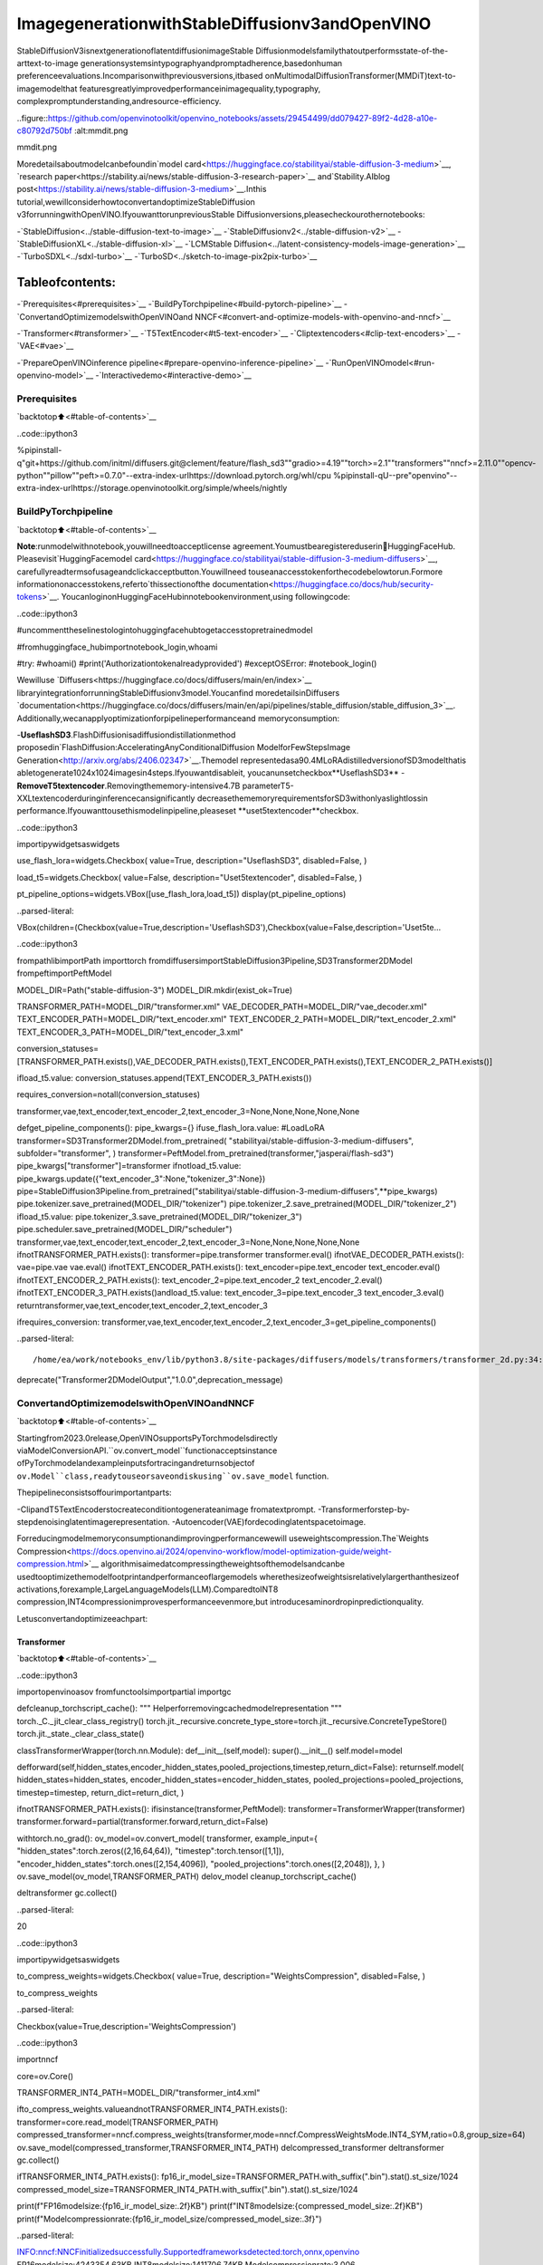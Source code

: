ImagegenerationwithStableDiffusionv3andOpenVINO
======================================================

StableDiffusionV3isnextgenerationoflatentdiffusionimageStable
Diffusionmodelsfamilythatoutperformsstate-of-the-arttext-to-image
generationsystemsintypographyandpromptadherence,basedonhuman
preferenceevaluations.Incomparisonwithpreviousversions,itbased
onMultimodalDiffusionTransformer(MMDiT)text-to-imagemodelthat
featuresgreatlyimprovedperformanceinimagequality,typography,
complexpromptunderstanding,andresource-efficiency.

..figure::https://github.com/openvinotoolkit/openvino_notebooks/assets/29454499/dd079427-89f2-4d28-a10e-c80792d750bf
:alt:mmdit.png

mmdit.png

Moredetailsaboutmodelcanbefoundin`model
card<https://huggingface.co/stabilityai/stable-diffusion-3-medium>`__,
`research
paper<https://stability.ai/news/stable-diffusion-3-research-paper>`__
and`Stability.AIblog
post<https://stability.ai/news/stable-diffusion-3-medium>`__.Inthis
tutorial,wewillconsiderhowtoconvertandoptimizeStableDiffusion
v3forrunningwithOpenVINO.IfyouwanttorunpreviousStable
Diffusionversions,pleasecheckourothernotebooks:

-`StableDiffusion<../stable-diffusion-text-to-image>`__
-`StableDiffusionv2<../stable-diffusion-v2>`__
-`StableDiffusionXL<../stable-diffusion-xl>`__
-`LCMStable
Diffusion<../latent-consistency-models-image-generation>`__
-`TurboSDXL<../sdxl-turbo>`__
-`TurboSD<../sketch-to-image-pix2pix-turbo>`__

Tableofcontents:
^^^^^^^^^^^^^^^^^^

-`Prerequisites<#prerequisites>`__
-`BuildPyTorchpipeline<#build-pytorch-pipeline>`__
-`ConvertandOptimizemodelswithOpenVINOand
NNCF<#convert-and-optimize-models-with-openvino-and-nncf>`__

-`Transformer<#transformer>`__
-`T5TextEncoder<#t5-text-encoder>`__
-`Cliptextencoders<#clip-text-encoders>`__
-`VAE<#vae>`__

-`PrepareOpenVINOinference
pipeline<#prepare-openvino-inference-pipeline>`__
-`RunOpenVINOmodel<#run-openvino-model>`__
-`Interactivedemo<#interactive-demo>`__

Prerequisites
-------------

`backtotop⬆️<#table-of-contents>`__

..code::ipython3

%pipinstall-q"git+https://github.com/initml/diffusers.git@clement/feature/flash_sd3""gradio>=4.19""torch>=2.1""transformers""nncf>=2.11.0""opencv-python""pillow""peft>=0.7.0"--extra-index-urlhttps://download.pytorch.org/whl/cpu
%pipinstall-qU--pre"openvino"--extra-index-urlhttps://storage.openvinotoolkit.org/simple/wheels/nightly

BuildPyTorchpipeline
----------------------

`backtotop⬆️<#table-of-contents>`__

**Note**:runmodelwithnotebook,youwillneedtoacceptlicense
agreement.Youmustbearegistereduserin🤗HuggingFaceHub.
Pleasevisit`HuggingFacemodel
card<https://huggingface.co/stabilityai/stable-diffusion-3-medium-diffusers>`__,
carefullyreadtermsofusageandclickacceptbutton.Youwillneed
touseanaccesstokenforthecodebelowtorun.Formore
informationonaccesstokens,referto`thissectionofthe
documentation<https://huggingface.co/docs/hub/security-tokens>`__.
YoucanloginonHuggingFaceHubinnotebookenvironment,using
followingcode:

..code::ipython3

#uncommenttheselinestologintohuggingfacehubtogetaccesstopretrainedmodel

#fromhuggingface_hubimportnotebook_login,whoami

#try:
#whoami()
#print('Authorizationtokenalreadyprovided')
#exceptOSError:
#notebook_login()

Wewilluse
`Diffusers<https://huggingface.co/docs/diffusers/main/en/index>`__
libraryintegrationforrunningStableDiffusionv3model.Youcanfind
moredetailsinDiffusers
`documentation<https://huggingface.co/docs/diffusers/main/en/api/pipelines/stable_diffusion/stable_diffusion_3>`__.
Additionally,wecanapplyoptimizationforpipelineperformanceand
memoryconsumption:

-**UseflashSD3**.FlashDiffusionisadiffusiondistillationmethod
proposedin`FlashDiffusion:AcceleratingAnyConditionalDiffusion
ModelforFewStepsImage
Generation<http://arxiv.org/abs/2406.02347>`__.Themodel
representedasa90.4MLoRAdistilledversionofSD3modelthatis
abletogenerate1024x1024imagesin4steps.Ifyouwantdisableit,
youcanunsetcheckbox**UseflashSD3**
-**RemoveT5textencoder**.Removingthememory-intensive4.7B
parameterT5-XXLtextencoderduringinferencecansignificantly
decreasethememoryrequirementsforSD3withonlyaslightlossin
performance.Ifyouwanttousethismodelinpipeline,pleaseset
**uset5textencoder**checkbox.

..code::ipython3

importipywidgetsaswidgets

use_flash_lora=widgets.Checkbox(
value=True,
description="UseflashSD3",
disabled=False,
)

load_t5=widgets.Checkbox(
value=False,
description="Uset5textencoder",
disabled=False,
)

pt_pipeline_options=widgets.VBox([use_flash_lora,load_t5])
display(pt_pipeline_options)



..parsed-literal::

VBox(children=(Checkbox(value=True,description='UseflashSD3'),Checkbox(value=False,description='Uset5te…


..code::ipython3

frompathlibimportPath
importtorch
fromdiffusersimportStableDiffusion3Pipeline,SD3Transformer2DModel
frompeftimportPeftModel


MODEL_DIR=Path("stable-diffusion-3")
MODEL_DIR.mkdir(exist_ok=True)

TRANSFORMER_PATH=MODEL_DIR/"transformer.xml"
VAE_DECODER_PATH=MODEL_DIR/"vae_decoder.xml"
TEXT_ENCODER_PATH=MODEL_DIR/"text_encoder.xml"
TEXT_ENCODER_2_PATH=MODEL_DIR/"text_encoder_2.xml"
TEXT_ENCODER_3_PATH=MODEL_DIR/"text_encoder_3.xml"

conversion_statuses=[TRANSFORMER_PATH.exists(),VAE_DECODER_PATH.exists(),TEXT_ENCODER_PATH.exists(),TEXT_ENCODER_2_PATH.exists()]

ifload_t5.value:
conversion_statuses.append(TEXT_ENCODER_3_PATH.exists())

requires_conversion=notall(conversion_statuses)

transformer,vae,text_encoder,text_encoder_2,text_encoder_3=None,None,None,None,None


defget_pipeline_components():
pipe_kwargs={}
ifuse_flash_lora.value:
#LoadLoRA
transformer=SD3Transformer2DModel.from_pretrained(
"stabilityai/stable-diffusion-3-medium-diffusers",
subfolder="transformer",
)
transformer=PeftModel.from_pretrained(transformer,"jasperai/flash-sd3")
pipe_kwargs["transformer"]=transformer
ifnotload_t5.value:
pipe_kwargs.update({"text_encoder_3":None,"tokenizer_3":None})
pipe=StableDiffusion3Pipeline.from_pretrained("stabilityai/stable-diffusion-3-medium-diffusers",**pipe_kwargs)
pipe.tokenizer.save_pretrained(MODEL_DIR/"tokenizer")
pipe.tokenizer_2.save_pretrained(MODEL_DIR/"tokenizer_2")
ifload_t5.value:
pipe.tokenizer_3.save_pretrained(MODEL_DIR/"tokenizer_3")
pipe.scheduler.save_pretrained(MODEL_DIR/"scheduler")
transformer,vae,text_encoder,text_encoder_2,text_encoder_3=None,None,None,None,None
ifnotTRANSFORMER_PATH.exists():
transformer=pipe.transformer
transformer.eval()
ifnotVAE_DECODER_PATH.exists():
vae=pipe.vae
vae.eval()
ifnotTEXT_ENCODER_PATH.exists():
text_encoder=pipe.text_encoder
text_encoder.eval()
ifnotTEXT_ENCODER_2_PATH.exists():
text_encoder_2=pipe.text_encoder_2
text_encoder_2.eval()
ifnotTEXT_ENCODER_3_PATH.exists()andload_t5.value:
text_encoder_3=pipe.text_encoder_3
text_encoder_3.eval()
returntransformer,vae,text_encoder,text_encoder_2,text_encoder_3


ifrequires_conversion:
transformer,vae,text_encoder,text_encoder_2,text_encoder_3=get_pipeline_components()


..parsed-literal::

/home/ea/work/notebooks_env/lib/python3.8/site-packages/diffusers/models/transformers/transformer_2d.py:34:FutureWarning:`Transformer2DModelOutput`isdeprecatedandwillberemovedinversion1.0.0.Importing`Transformer2DModelOutput`from`diffusers.models.transformer_2d`isdeprecatedandthiswillberemovedinafutureversion.Pleaseuse`fromdiffusers.models.modeling_outputsimportTransformer2DModelOutput`,instead.
deprecate("Transformer2DModelOutput","1.0.0",deprecation_message)


ConvertandOptimizemodelswithOpenVINOandNNCF
--------------------------------------------------

`backtotop⬆️<#table-of-contents>`__

Startingfrom2023.0release,OpenVINOsupportsPyTorchmodelsdirectly
viaModelConversionAPI.``ov.convert_model``functionacceptsinstance
ofPyTorchmodelandexampleinputsfortracingandreturnsobjectof
``ov.Model``class,readytouseorsaveondiskusing``ov.save_model``
function.

Thepipelineconsistsoffourimportantparts:

-ClipandT5TextEncoderstocreateconditiontogenerateanimage
fromatextprompt.
-Transformerforstep-by-stepdenoisinglatentimagerepresentation.
-Autoencoder(VAE)fordecodinglatentspacetoimage.

Forreducingmodelmemoryconsumptionandimprovingperformancewewill
useweightscompression.The`Weights
Compression<https://docs.openvino.ai/2024/openvino-workflow/model-optimization-guide/weight-compression.html>`__
algorithmisaimedatcompressingtheweightsofthemodelsandcanbe
usedtooptimizethemodelfootprintandperformanceoflargemodels
wherethesizeofweightsisrelativelylargerthanthesizeof
activations,forexample,LargeLanguageModels(LLM).ComparedtoINT8
compression,INT4compressionimprovesperformanceevenmore,but
introducesaminordropinpredictionquality.

Letusconvertandoptimizeeachpart:

Transformer
~~~~~~~~~~~

`backtotop⬆️<#table-of-contents>`__

..code::ipython3

importopenvinoasov
fromfunctoolsimportpartial
importgc


defcleanup_torchscript_cache():
"""
Helperforremovingcachedmodelrepresentation
"""
torch._C._jit_clear_class_registry()
torch.jit._recursive.concrete_type_store=torch.jit._recursive.ConcreteTypeStore()
torch.jit._state._clear_class_state()


classTransformerWrapper(torch.nn.Module):
def__init__(self,model):
super().__init__()
self.model=model

defforward(self,hidden_states,encoder_hidden_states,pooled_projections,timestep,return_dict=False):
returnself.model(
hidden_states=hidden_states,
encoder_hidden_states=encoder_hidden_states,
pooled_projections=pooled_projections,
timestep=timestep,
return_dict=return_dict,
)


ifnotTRANSFORMER_PATH.exists():
ifisinstance(transformer,PeftModel):
transformer=TransformerWrapper(transformer)
transformer.forward=partial(transformer.forward,return_dict=False)

withtorch.no_grad():
ov_model=ov.convert_model(
transformer,
example_input={
"hidden_states":torch.zeros((2,16,64,64)),
"timestep":torch.tensor([1,1]),
"encoder_hidden_states":torch.ones([2,154,4096]),
"pooled_projections":torch.ones([2,2048]),
},
)
ov.save_model(ov_model,TRANSFORMER_PATH)
delov_model
cleanup_torchscript_cache()

deltransformer
gc.collect()




..parsed-literal::

20



..code::ipython3

importipywidgetsaswidgets

to_compress_weights=widgets.Checkbox(
value=True,
description="WeightsCompression",
disabled=False,
)

to_compress_weights




..parsed-literal::

Checkbox(value=True,description='WeightsCompression')



..code::ipython3

importnncf

core=ov.Core()

TRANSFORMER_INT4_PATH=MODEL_DIR/"transformer_int4.xml"

ifto_compress_weights.valueandnotTRANSFORMER_INT4_PATH.exists():
transformer=core.read_model(TRANSFORMER_PATH)
compressed_transformer=nncf.compress_weights(transformer,mode=nncf.CompressWeightsMode.INT4_SYM,ratio=0.8,group_size=64)
ov.save_model(compressed_transformer,TRANSFORMER_INT4_PATH)
delcompressed_transformer
deltransformer
gc.collect()

ifTRANSFORMER_INT4_PATH.exists():
fp16_ir_model_size=TRANSFORMER_PATH.with_suffix(".bin").stat().st_size/1024
compressed_model_size=TRANSFORMER_INT4_PATH.with_suffix(".bin").stat().st_size/1024

print(f"FP16modelsize:{fp16_ir_model_size:.2f}KB")
print(f"INT8modelsize:{compressed_model_size:.2f}KB")
print(f"Modelcompressionrate:{fp16_ir_model_size/compressed_model_size:.3f}")


..parsed-literal::

INFO:nncf:NNCFinitializedsuccessfully.Supportedframeworksdetected:torch,onnx,openvino
FP16modelsize:4243354.63KB
INT8modelsize:1411706.74KB
Modelcompressionrate:3.006


T5TextEncoder
~~~~~~~~~~~~~~~

`backtotop⬆️<#table-of-contents>`__

..code::ipython3

ifnotTEXT_ENCODER_3_PATH.exists()andload_t5.value:
withtorch.no_grad():
ov_model=ov.convert_model(text_encoder_3,example_input=torch.ones([1,77],dtype=torch.long))
ov.save_model(ov_model,TEXT_ENCODER_3_PATH)
delov_model
cleanup_torchscript_cache()

deltext_encoder_3
gc.collect()




..parsed-literal::

11



..code::ipython3

ifload_t5.value:
display(to_compress_weights)

..code::ipython3

TEXT_ENCODER_3_INT4_PATH=MODEL_DIR/"text_encoder_3_int4.xml"

ifload_t5.valueandto_compress_weights.valueandnotTEXT_ENCODER_3_INT4_PATH.exists():
encoder=core.read_model(TEXT_ENCODER_3_PATH)
compressed_encoder=nncf.compress_weights(encoder,mode=nncf.CompressWeightsMode.INT4_SYM,ratio=0.8,group_size=64)
ov.save_model(compressed_encoder,TEXT_ENCODER_3_INT4_PATH)
delcompressed_encoder
delencoder
gc.collect()

ifTEXT_ENCODER_3_INT4_PATH.exists():
fp16_ir_model_size=TEXT_ENCODER_3_PATH.with_suffix(".bin").stat().st_size/1024
compressed_model_size=TEXT_ENCODER_3_INT4_PATH.with_suffix(".bin").stat().st_size/1024

print(f"FP16modelsize:{fp16_ir_model_size:.2f}KB")
print(f"INT8modelsize:{compressed_model_size:.2f}KB")
print(f"Modelcompressionrate:{fp16_ir_model_size/compressed_model_size:.3f}")

Cliptextencoders
~~~~~~~~~~~~~~~~~~

`backtotop⬆️<#table-of-contents>`__

..code::ipython3

ifnotTEXT_ENCODER_PATH.exists():
withtorch.no_grad():
text_encoder.forward=partial(text_encoder.forward,output_hidden_states=True,return_dict=False)
ov_model=ov.convert_model(text_encoder,example_input=torch.ones([1,77],dtype=torch.long))
ov.save_model(ov_model,TEXT_ENCODER_PATH)
delov_model
cleanup_torchscript_cache()

deltext_encoder
gc.collect()




..parsed-literal::

0



..code::ipython3

ifnotTEXT_ENCODER_2_PATH.exists():
withtorch.no_grad():
text_encoder_2.forward=partial(text_encoder_2.forward,output_hidden_states=True,return_dict=False)
ov_model=ov.convert_model(text_encoder_2,example_input=torch.ones([1,77],dtype=torch.long))
ov.save_model(ov_model,TEXT_ENCODER_2_PATH)
delov_model
cleanup_torchscript_cache()

deltext_encoder_2
gc.collect()




..parsed-literal::

0



VAE
~~~

`backtotop⬆️<#table-of-contents>`__

..code::ipython3

ifnotVAE_DECODER_PATH.exists():
withtorch.no_grad():
vae.forward=vae.decode
ov_model=ov.convert_model(vae,example_input=torch.ones([1,16,64,64]))
ov.save_model(ov_model,VAE_DECODER_PATH)

delvae
gc.collect()




..parsed-literal::

0



PrepareOpenVINOinferencepipeline
-----------------------------------

`backtotop⬆️<#table-of-contents>`__

..code::ipython3

importinspect
fromtypingimportCallable,Dict,List,Optional,Union

importtorch
fromtransformersimport(
CLIPTextModelWithProjection,
CLIPTokenizer,
T5EncoderModel,
T5TokenizerFast,
)

fromdiffusers.image_processorimportVaeImageProcessor
fromdiffusers.models.autoencodersimportAutoencoderKL
fromdiffusers.schedulersimportFlowMatchEulerDiscreteScheduler
fromdiffusers.utilsimport(
logging,
)
fromdiffusers.utils.torch_utilsimportrandn_tensor
fromdiffusers.pipelines.pipeline_utilsimportDiffusionPipeline
fromdiffusers.pipelines.stable_diffusion_3.pipeline_outputimportStableDiffusion3PipelineOutput


logger=logging.get_logger(__name__)#pylint:disable=invalid-name


#Copiedfromdiffusers.pipelines.stable_diffusion.pipeline_stable_diffusion.retrieve_timesteps
defretrieve_timesteps(
scheduler,
num_inference_steps:Optional[int]=None,
device:Optional[Union[str,torch.device]]=None,
timesteps:Optional[List[int]]=None,
sigmas:Optional[List[float]]=None,
**kwargs,
):
"""
Callsthescheduler's`set_timesteps`methodandretrievestimestepsfromtheschedulerafterthecall.Handles
customtimesteps.Anykwargswillbesuppliedto`scheduler.set_timesteps`.

Args:
scheduler(`SchedulerMixin`):
Theschedulertogettimestepsfrom.
num_inference_steps(`int`):
Thenumberofdiffusionstepsusedwhengeneratingsampleswithapre-trainedmodel.Ifused,`timesteps`
mustbe`None`.
device(`str`or`torch.device`,*optional*):
Thedevicetowhichthetimestepsshouldbemovedto.If`None`,thetimestepsarenotmoved.
timesteps(`List[int]`,*optional*):
Customtimestepsusedtooverridethetimestepspacingstrategyofthescheduler.If`timesteps`ispassed,
`num_inference_steps`and`sigmas`mustbe`None`.
sigmas(`List[float]`,*optional*):
Customsigmasusedtooverridethetimestepspacingstrategyofthescheduler.If`sigmas`ispassed,
`num_inference_steps`and`timesteps`mustbe`None`.

Returns:
`Tuple[torch.Tensor,int]`:Atuplewherethefirstelementisthetimestepschedulefromtheschedulerandthe
secondelementisthenumberofinferencesteps.
"""
iftimestepsisnotNoneandsigmasisnotNone:
raiseValueError("Onlyoneof`timesteps`or`sigmas`canbepassed.Pleasechooseonetosetcustomvalues")
iftimestepsisnotNone:
accepts_timesteps="timesteps"inset(inspect.signature(scheduler.set_timesteps).parameters.keys())
ifnotaccepts_timesteps:
raiseValueError(
f"Thecurrentschedulerclass{scheduler.__class__}'s`set_timesteps`doesnotsupportcustom"
f"timestepschedules.Pleasecheckwhetheryouareusingthecorrectscheduler."
)
scheduler.set_timesteps(timesteps=timesteps,device=device,**kwargs)
timesteps=scheduler.timesteps
num_inference_steps=len(timesteps)
elifsigmasisnotNone:
accept_sigmas="sigmas"inset(inspect.signature(scheduler.set_timesteps).parameters.keys())
ifnotaccept_sigmas:
raiseValueError(
f"Thecurrentschedulerclass{scheduler.__class__}'s`set_timesteps`doesnotsupportcustom"
f"sigmasschedules.Pleasecheckwhetheryouareusingthecorrectscheduler."
)
scheduler.set_timesteps(sigmas=sigmas,device=device,**kwargs)
timesteps=scheduler.timesteps
num_inference_steps=len(timesteps)
else:
scheduler.set_timesteps(num_inference_steps,device=device,**kwargs)
timesteps=scheduler.timesteps
returntimesteps,num_inference_steps


classOVStableDiffusion3Pipeline(DiffusionPipeline):
r"""
Args:
transformer([`SD3Transformer2DModel`]):
ConditionalTransformer(MMDiT)architecturetodenoisetheencodedimagelatents.
scheduler([`FlowMatchEulerDiscreteScheduler`]):
Aschedulertobeusedincombinationwith`transformer`todenoisetheencodedimagelatents.
vae([`AutoencoderKL`]):
VariationalAuto-Encoder(VAE)Modeltoencodeanddecodeimagestoandfromlatentrepresentations.
text_encoder([`CLIPTextModelWithProjection`]):
[CLIP](https://huggingface.co/docs/transformers/model_doc/clip#transformers.CLIPTextModelWithProjection),
specificallythe[clip-vit-large-patch14](https://huggingface.co/openai/clip-vit-large-patch14)variant,
withanadditionaladdedprojectionlayerthatisinitializedwithadiagonalmatrixwiththe`hidden_size`
asitsdimension.
text_encoder_2([`CLIPTextModelWithProjection`]):
[CLIP](https://huggingface.co/docs/transformers/model_doc/clip#transformers.CLIPTextModelWithProjection),
specificallythe
[laion/CLIP-ViT-bigG-14-laion2B-39B-b160k](https://huggingface.co/laion/CLIP-ViT-bigG-14-laion2B-39B-b160k)
variant.
text_encoder_3([`T5EncoderModel`]):
Frozentext-encoder.StableDiffusion3uses
[T5](https://huggingface.co/docs/transformers/model_doc/t5#transformers.T5EncoderModel),specificallythe
[t5-v1_1-xxl](https://huggingface.co/google/t5-v1_1-xxl)variant.
tokenizer(`CLIPTokenizer`):
Tokenizerofclass
[CLIPTokenizer](https://huggingface.co/docs/transformers/v4.21.0/en/model_doc/clip#transformers.CLIPTokenizer).
tokenizer_2(`CLIPTokenizer`):
SecondTokenizerofclass
[CLIPTokenizer](https://huggingface.co/docs/transformers/v4.21.0/en/model_doc/clip#transformers.CLIPTokenizer).
tokenizer_3(`T5TokenizerFast`):
Tokenizerofclass
[T5Tokenizer](https://huggingface.co/docs/transformers/model_doc/t5#transformers.T5Tokenizer).
"""

_optional_components=[]
_callback_tensor_inputs=["latents","prompt_embeds","negative_prompt_embeds","negative_pooled_prompt_embeds"]

def__init__(
self,
transformer:SD3Transformer2DModel,
scheduler:FlowMatchEulerDiscreteScheduler,
vae:AutoencoderKL,
text_encoder:CLIPTextModelWithProjection,
tokenizer:CLIPTokenizer,
text_encoder_2:CLIPTextModelWithProjection,
tokenizer_2:CLIPTokenizer,
text_encoder_3:T5EncoderModel,
tokenizer_3:T5TokenizerFast,
):
super().__init__()

self.register_modules(
vae=vae,
text_encoder=text_encoder,
text_encoder_2=text_encoder_2,
text_encoder_3=text_encoder_3,
tokenizer=tokenizer,
tokenizer_2=tokenizer_2,
tokenizer_3=tokenizer_3,
transformer=transformer,
scheduler=scheduler,
)
self.vae_scale_factor=2**3
self.image_processor=VaeImageProcessor(vae_scale_factor=self.vae_scale_factor)
self.tokenizer_max_length=self.tokenizer.model_max_lengthifhasattr(self,"tokenizer")andself.tokenizerisnotNoneelse77
self.vae_scaling_factor=1.5305
self.vae_shift_factor=0.0609
self.default_sample_size=64

def_get_t5_prompt_embeds(
self,
prompt:Union[str,List[str]]=None,
num_images_per_prompt:int=1,
):
prompt=[prompt]ifisinstance(prompt,str)elseprompt
batch_size=len(prompt)

ifself.text_encoder_3isNone:
returntorch.zeros(
(batch_size,self.tokenizer_max_length,4096),
)

text_inputs=self.tokenizer_3(
prompt,
padding="max_length",
max_length=self.tokenizer_max_length,
truncation=True,
add_special_tokens=True,
return_tensors="pt",
)
text_input_ids=text_inputs.input_ids
prompt_embeds=torch.from_numpy(self.text_encoder_3(text_input_ids)[0])
_,seq_len,_=prompt_embeds.shape
prompt_embeds=prompt_embeds.repeat(1,num_images_per_prompt,1)
prompt_embeds=prompt_embeds.view(batch_size*num_images_per_prompt,seq_len,-1)

returnprompt_embeds

def_get_clip_prompt_embeds(
self,
prompt:Union[str,List[str]],
num_images_per_prompt:int=1,
clip_skip:Optional[int]=None,
clip_model_index:int=0,
):
clip_tokenizers=[self.tokenizer,self.tokenizer_2]
clip_text_encoders=[self.text_encoder,self.text_encoder_2]

tokenizer=clip_tokenizers[clip_model_index]
text_encoder=clip_text_encoders[clip_model_index]

prompt=[prompt]ifisinstance(prompt,str)elseprompt
batch_size=len(prompt)

text_inputs=tokenizer(prompt,padding="max_length",max_length=self.tokenizer_max_length,truncation=True,return_tensors="pt")

text_input_ids=text_inputs.input_ids
prompt_embeds=text_encoder(text_input_ids)
pooled_prompt_embeds=torch.from_numpy(prompt_embeds[0])
hidden_states=list(prompt_embeds.values())[1:]

ifclip_skipisNone:
prompt_embeds=torch.from_numpy(hidden_states[-2])
else:
prompt_embeds=torch.from_numpy(hidden_states[-(clip_skip+2)])

_,seq_len,_=prompt_embeds.shape
prompt_embeds=prompt_embeds.repeat(1,num_images_per_prompt,1)
prompt_embeds=prompt_embeds.view(batch_size*num_images_per_prompt,seq_len,-1)

pooled_prompt_embeds=pooled_prompt_embeds.repeat(1,num_images_per_prompt,1)
pooled_prompt_embeds=pooled_prompt_embeds.view(batch_size*num_images_per_prompt,-1)

returnprompt_embeds,pooled_prompt_embeds

defencode_prompt(
self,
prompt:Union[str,List[str]],
prompt_2:Union[str,List[str]],
prompt_3:Union[str,List[str]],
num_images_per_prompt:int=1,
do_classifier_free_guidance:bool=True,
negative_prompt:Optional[Union[str,List[str]]]=None,
negative_prompt_2:Optional[Union[str,List[str]]]=None,
negative_prompt_3:Optional[Union[str,List[str]]]=None,
prompt_embeds:Optional[torch.FloatTensor]=None,
negative_prompt_embeds:Optional[torch.FloatTensor]=None,
pooled_prompt_embeds:Optional[torch.FloatTensor]=None,
negative_pooled_prompt_embeds:Optional[torch.FloatTensor]=None,
clip_skip:Optional[int]=None,
):
prompt=[prompt]ifisinstance(prompt,str)elseprompt
ifpromptisnotNone:
batch_size=len(prompt)
else:
batch_size=prompt_embeds.shape[0]

ifprompt_embedsisNone:
prompt_2=prompt_2orprompt
prompt_2=[prompt_2]ifisinstance(prompt_2,str)elseprompt_2

prompt_3=prompt_3orprompt
prompt_3=[prompt_3]ifisinstance(prompt_3,str)elseprompt_3

prompt_embed,pooled_prompt_embed=self._get_clip_prompt_embeds(
prompt=prompt,
num_images_per_prompt=num_images_per_prompt,
clip_skip=clip_skip,
clip_model_index=0,
)
prompt_2_embed,pooled_prompt_2_embed=self._get_clip_prompt_embeds(
prompt=prompt_2,
num_images_per_prompt=num_images_per_prompt,
clip_skip=clip_skip,
clip_model_index=1,
)
clip_prompt_embeds=torch.cat([prompt_embed,prompt_2_embed],dim=-1)

t5_prompt_embed=self._get_t5_prompt_embeds(
prompt=prompt_3,
num_images_per_prompt=num_images_per_prompt,
)

clip_prompt_embeds=torch.nn.functional.pad(clip_prompt_embeds,(0,t5_prompt_embed.shape[-1]-clip_prompt_embeds.shape[-1]))

prompt_embeds=torch.cat([clip_prompt_embeds,t5_prompt_embed],dim=-2)
pooled_prompt_embeds=torch.cat([pooled_prompt_embed,pooled_prompt_2_embed],dim=-1)

ifdo_classifier_free_guidanceandnegative_prompt_embedsisNone:
negative_prompt=negative_promptor""
negative_prompt_2=negative_prompt_2ornegative_prompt
negative_prompt_3=negative_prompt_3ornegative_prompt

#normalizestrtolist
negative_prompt=batch_size*[negative_prompt]ifisinstance(negative_prompt,str)elsenegative_prompt
negative_prompt_2=batch_size*[negative_prompt_2]ifisinstance(negative_prompt_2,str)elsenegative_prompt_2
negative_prompt_3=batch_size*[negative_prompt_3]ifisinstance(negative_prompt_3,str)elsenegative_prompt_3

ifpromptisnotNoneandtype(prompt)isnottype(negative_prompt):
raiseTypeError(f"`negative_prompt`shouldbethesametypeto`prompt`,butgot{type(negative_prompt)}!="f"{type(prompt)}.")
elifbatch_size!=len(negative_prompt):
raiseValueError(
f"`negative_prompt`:{negative_prompt}hasbatchsize{len(negative_prompt)},but`prompt`:"
f"{prompt}hasbatchsize{batch_size}.Pleasemakesurethatpassed`negative_prompt`matches"
"thebatchsizeof`prompt`."
)

negative_prompt_embed,negative_pooled_prompt_embed=self._get_clip_prompt_embeds(
negative_prompt,
num_images_per_prompt=num_images_per_prompt,
clip_skip=None,
clip_model_index=0,
)
negative_prompt_2_embed,negative_pooled_prompt_2_embed=self._get_clip_prompt_embeds(
negative_prompt_2,
num_images_per_prompt=num_images_per_prompt,
clip_skip=None,
clip_model_index=1,
)
negative_clip_prompt_embeds=torch.cat([negative_prompt_embed,negative_prompt_2_embed],dim=-1)

t5_negative_prompt_embed=self._get_t5_prompt_embeds(prompt=negative_prompt_3,num_images_per_prompt=num_images_per_prompt)

negative_clip_prompt_embeds=torch.nn.functional.pad(
negative_clip_prompt_embeds,
(0,t5_negative_prompt_embed.shape[-1]-negative_clip_prompt_embeds.shape[-1]),
)

negative_prompt_embeds=torch.cat([negative_clip_prompt_embeds,t5_negative_prompt_embed],dim=-2)
negative_pooled_prompt_embeds=torch.cat([negative_pooled_prompt_embed,negative_pooled_prompt_2_embed],dim=-1)

returnprompt_embeds,negative_prompt_embeds,pooled_prompt_embeds,negative_pooled_prompt_embeds

defcheck_inputs(
self,
prompt,
prompt_2,
prompt_3,
height,
width,
negative_prompt=None,
negative_prompt_2=None,
negative_prompt_3=None,
prompt_embeds=None,
negative_prompt_embeds=None,
pooled_prompt_embeds=None,
negative_pooled_prompt_embeds=None,
callback_on_step_end_tensor_inputs=None,
):
ifheight%8!=0orwidth%8!=0:
raiseValueError(f"`height`and`width`havetobedivisibleby8butare{height}and{width}.")

ifcallback_on_step_end_tensor_inputsisnotNoneandnotall(kinself._callback_tensor_inputsforkincallback_on_step_end_tensor_inputs):
raiseValueError(
f"`callback_on_step_end_tensor_inputs`hastobein{self._callback_tensor_inputs},butfound{[kforkincallback_on_step_end_tensor_inputsifknotinself._callback_tensor_inputs]}"
)

ifpromptisnotNoneandprompt_embedsisnotNone:
raiseValueError(
f"Cannotforwardboth`prompt`:{prompt}and`prompt_embeds`:{prompt_embeds}.Pleasemakesureto""onlyforwardoneofthetwo."
)
elifprompt_2isnotNoneandprompt_embedsisnotNone:
raiseValueError(
f"Cannotforwardboth`prompt_2`:{prompt_2}and`prompt_embeds`:{prompt_embeds}.Pleasemakesureto""onlyforwardoneofthetwo."
)
elifprompt_3isnotNoneandprompt_embedsisnotNone:
raiseValueError(
f"Cannotforwardboth`prompt_3`:{prompt_2}and`prompt_embeds`:{prompt_embeds}.Pleasemakesureto""onlyforwardoneofthetwo."
)
elifpromptisNoneandprompt_embedsisNone:
raiseValueError("Provideeither`prompt`or`prompt_embeds`.Cannotleaveboth`prompt`and`prompt_embeds`undefined.")
elifpromptisnotNoneand(notisinstance(prompt,str)andnotisinstance(prompt,list)):
raiseValueError(f"`prompt`hastobeoftype`str`or`list`butis{type(prompt)}")
elifprompt_2isnotNoneand(notisinstance(prompt_2,str)andnotisinstance(prompt_2,list)):
raiseValueError(f"`prompt_2`hastobeoftype`str`or`list`butis{type(prompt_2)}")
elifprompt_3isnotNoneand(notisinstance(prompt_3,str)andnotisinstance(prompt_3,list)):
raiseValueError(f"`prompt_3`hastobeoftype`str`or`list`butis{type(prompt_3)}")

ifnegative_promptisnotNoneandnegative_prompt_embedsisnotNone:
raiseValueError(
f"Cannotforwardboth`negative_prompt`:{negative_prompt}and`negative_prompt_embeds`:"
f"{negative_prompt_embeds}.Pleasemakesuretoonlyforwardoneofthetwo."
)
elifnegative_prompt_2isnotNoneandnegative_prompt_embedsisnotNone:
raiseValueError(
f"Cannotforwardboth`negative_prompt_2`:{negative_prompt_2}and`negative_prompt_embeds`:"
f"{negative_prompt_embeds}.Pleasemakesuretoonlyforwardoneofthetwo."
)
elifnegative_prompt_3isnotNoneandnegative_prompt_embedsisnotNone:
raiseValueError(
f"Cannotforwardboth`negative_prompt_3`:{negative_prompt_3}and`negative_prompt_embeds`:"
f"{negative_prompt_embeds}.Pleasemakesuretoonlyforwardoneofthetwo."
)

ifprompt_embedsisnotNoneandnegative_prompt_embedsisnotNone:
ifprompt_embeds.shape!=negative_prompt_embeds.shape:
raiseValueError(
"`prompt_embeds`and`negative_prompt_embeds`musthavethesameshapewhenpasseddirectly,but"
f"got:`prompt_embeds`{prompt_embeds.shape}!=`negative_prompt_embeds`"
f"{negative_prompt_embeds.shape}."
)

ifprompt_embedsisnotNoneandpooled_prompt_embedsisNone:
raiseValueError(
"If`prompt_embeds`areprovided,`pooled_prompt_embeds`alsohavetobepassed.Makesuretogenerate`pooled_prompt_embeds`fromthesametextencoderthatwasusedtogenerate`prompt_embeds`."
)

ifnegative_prompt_embedsisnotNoneandnegative_pooled_prompt_embedsisNone:
raiseValueError(
"If`negative_prompt_embeds`areprovided,`negative_pooled_prompt_embeds`alsohavetobepassed.Makesuretogenerate`negative_pooled_prompt_embeds`fromthesametextencoderthatwasusedtogenerate`negative_prompt_embeds`."
)

defprepare_latents(self,batch_size,num_channels_latents,height,width,generator,latents=None):
iflatentsisnotNone:
returnlatents

shape=(batch_size,num_channels_latents,int(height)//self.vae_scale_factor,int(width)//self.vae_scale_factor)

ifisinstance(generator,list)andlen(generator)!=batch_size:
raiseValueError(
f"Youhavepassedalistofgeneratorsoflength{len(generator)},butrequestedaneffectivebatch"
f"sizeof{batch_size}.Makesurethebatchsizematchesthelengthofthegenerators."
)

latents=randn_tensor(shape,generator=generator,device=torch.device("cpu"),dtype=torch.float32)

returnlatents

@property
defguidance_scale(self):
returnself._guidance_scale

@property
defclip_skip(self):
returnself._clip_skip

#here`guidance_scale`isdefinedanalogtotheguidanceweight`w`ofequation(2)
#oftheImagenpaper:https://arxiv.org/pdf/2205.11487.pdf.`guidance_scale=1`
#correspondstodoingnoclassifierfreeguidance.
@property
defdo_classifier_free_guidance(self):
returnself._guidance_scale>1

@property
defjoint_attention_kwargs(self):
returnself._joint_attention_kwargs

@property
defnum_timesteps(self):
returnself._num_timesteps

@property
definterrupt(self):
returnself._interrupt

@torch.no_grad()
def__call__(
self,
prompt:Union[str,List[str]]=None,
prompt_2:Optional[Union[str,List[str]]]=None,
prompt_3:Optional[Union[str,List[str]]]=None,
height:Optional[int]=None,
width:Optional[int]=None,
num_inference_steps:int=28,
timesteps:List[int]=None,
guidance_scale:float=7.0,
negative_prompt:Optional[Union[str,List[str]]]=None,
negative_prompt_2:Optional[Union[str,List[str]]]=None,
negative_prompt_3:Optional[Union[str,List[str]]]=None,
num_images_per_prompt:Optional[int]=1,
generator:Optional[Union[torch.Generator,List[torch.Generator]]]=None,
latents:Optional[torch.FloatTensor]=None,
prompt_embeds:Optional[torch.FloatTensor]=None,
negative_prompt_embeds:Optional[torch.FloatTensor]=None,
pooled_prompt_embeds:Optional[torch.FloatTensor]=None,
negative_pooled_prompt_embeds:Optional[torch.FloatTensor]=None,
output_type:Optional[str]="pil",
return_dict:bool=True,
clip_skip:Optional[int]=None,
callback_on_step_end:Optional[Callable[[int,int,Dict],None]]=None,
callback_on_step_end_tensor_inputs:List[str]=["latents"],
):
height=heightorself.default_sample_size*self.vae_scale_factor
width=widthorself.default_sample_size*self.vae_scale_factor

#1.Checkinputs.Raiseerrorifnotcorrect
self.check_inputs(
prompt,
prompt_2,
prompt_3,
height,
width,
negative_prompt=negative_prompt,
negative_prompt_2=negative_prompt_2,
negative_prompt_3=negative_prompt_3,
prompt_embeds=prompt_embeds,
negative_prompt_embeds=negative_prompt_embeds,
pooled_prompt_embeds=pooled_prompt_embeds,
negative_pooled_prompt_embeds=negative_pooled_prompt_embeds,
callback_on_step_end_tensor_inputs=callback_on_step_end_tensor_inputs,
)

self._guidance_scale=guidance_scale
self._clip_skip=clip_skip
self._interrupt=False

#2.Definecallparameters
ifpromptisnotNoneandisinstance(prompt,str):
batch_size=1
elifpromptisnotNoneandisinstance(prompt,list):
batch_size=len(prompt)
else:
batch_size=prompt_embeds.shape[0]
results=self.encode_prompt(
prompt=prompt,
prompt_2=prompt_2,
prompt_3=prompt_3,
negative_prompt=negative_prompt,
negative_prompt_2=negative_prompt_2,
negative_prompt_3=negative_prompt_3,
do_classifier_free_guidance=self.do_classifier_free_guidance,
prompt_embeds=prompt_embeds,
negative_prompt_embeds=negative_prompt_embeds,
pooled_prompt_embeds=pooled_prompt_embeds,
negative_pooled_prompt_embeds=negative_pooled_prompt_embeds,
clip_skip=self.clip_skip,
num_images_per_prompt=num_images_per_prompt,
)

(prompt_embeds,negative_prompt_embeds,pooled_prompt_embeds,negative_pooled_prompt_embeds)=results

ifself.do_classifier_free_guidance:
prompt_embeds=torch.cat([negative_prompt_embeds,prompt_embeds],dim=0)
pooled_prompt_embeds=torch.cat([negative_pooled_prompt_embeds,pooled_prompt_embeds],dim=0)

#4.Preparetimesteps
timesteps,num_inference_steps=retrieve_timesteps(self.scheduler,num_inference_steps,timesteps)
num_warmup_steps=max(len(timesteps)-num_inference_steps*self.scheduler.order,0)
self._num_timesteps=len(timesteps)

#5.Preparelatentvariables
num_channels_latents=16
latents=self.prepare_latents(batch_size*num_images_per_prompt,num_channels_latents,height,width,generator,latents)

#6.Denoisingloop
withself.progress_bar(total=num_inference_steps)asprogress_bar:
fori,tinenumerate(timesteps):
ifself.interrupt:
continue

#expandthelatentsifwearedoingclassifierfreeguidance
latent_model_input=torch.cat([latents]*2)ifself.do_classifier_free_guidanceelselatents
#broadcasttobatchdimensioninawaythat'scompatiblewithONNX/CoreML
timestep=t.expand(latent_model_input.shape[0])

noise_pred=self.transformer([latent_model_input,prompt_embeds,pooled_prompt_embeds,timestep])[0]

noise_pred=torch.from_numpy(noise_pred)

#performguidance
ifself.do_classifier_free_guidance:
noise_pred_uncond,noise_pred_text=noise_pred.chunk(2)
noise_pred=noise_pred_uncond+self.guidance_scale*(noise_pred_text-noise_pred_uncond)

#computethepreviousnoisysamplex_t->x_t-1
latents=self.scheduler.step(noise_pred,t,latents,return_dict=False)[0]

ifcallback_on_step_endisnotNone:
callback_kwargs={}
forkincallback_on_step_end_tensor_inputs:
callback_kwargs[k]=locals()[k]
callback_outputs=callback_on_step_end(self,i,t,callback_kwargs)

latents=callback_outputs.pop("latents",latents)
prompt_embeds=callback_outputs.pop("prompt_embeds",prompt_embeds)
negative_prompt_embeds=callback_outputs.pop("negative_prompt_embeds",negative_prompt_embeds)
negative_pooled_prompt_embeds=callback_outputs.pop("negative_pooled_prompt_embeds",negative_pooled_prompt_embeds)

#callthecallback,ifprovided
ifi==len(timesteps)-1or((i+1)>num_warmup_stepsand(i+1)%self.scheduler.order==0):
progress_bar.update()

ifoutput_type=="latent":
image=latents

else:
latents=(latents/self.vae_scaling_factor)+self.vae_shift_factor

image=torch.from_numpy(self.vae(latents)[0])
image=self.image_processor.postprocess(image,output_type=output_type)

ifnotreturn_dict:
return(image,)

returnStableDiffusion3PipelineOutput(images=image)

RunOpenVINOmodel
------------------

`backtotop⬆️<#table-of-contents>`__

..code::ipython3

device=widgets.Dropdown(
options=core.available_devices+["AUTO"],
value="CPU",
description="Device:",
disabled=False,
)

device




..parsed-literal::

Dropdown(description='Device:',options=('CPU','GPU.0','GPU.1','AUTO'),value='CPU')



..code::ipython3

use_int4_transformer=widgets.Checkbox(value=TRANSFORMER_INT4_PATH.exists(),description="INT4transformer",disabled=notTRANSFORMER_INT4_PATH.exists())

use_int4_t5=widgets.Checkbox(value=TEXT_ENCODER_3_INT4_PATH.exists(),description="INT4t5textencoder",disabled=notTEXT_ENCODER_3_INT4_PATH.exists())

v_box_widgets=[]
ifTRANSFORMER_INT4_PATH.exists():
v_box_widgets.append(use_int4_transformer)

ifload_t5.valueandTEXT_ENCODER_3_INT4_PATH.exists():
v_box_widgets.append(use_int4_t5)

ifv_box_widgets:
model_options=widgets.VBox(v_box_widgets)
display(model_options)



..parsed-literal::

VBox(children=(Checkbox(value=True,description='INT4transformer'),))


..code::ipython3

ov_config={}
if"GPU"indevice.value:
ov_config["INFERENCE_PRECISION_HINT"]="f32"

transformer=core.compile_model(TRANSFORMER_PATHifnotuse_int4_transformer.valueelseTRANSFORMER_INT4_PATH,device.value)
text_encoder_3=(
core.compile_model(TEXT_ENCODER_3_PATHifnotuse_int4_t5.valueelseTEXT_ENCODER_3_INT4_PATH,device.value,ov_config)ifload_t5.valueelseNone
)
text_encoder=core.compile_model(TEXT_ENCODER_PATH,device.value,ov_config)
text_encoder_2=core.compile_model(TEXT_ENCODER_2_PATH,device.value,ov_config)
vae=core.compile_model(VAE_DECODER_PATH,device.value)

..code::ipython3

fromdiffusers.schedulersimportFlowMatchEulerDiscreteScheduler,FlashFlowMatchEulerDiscreteScheduler
fromtransformersimportAutoTokenizer

scheduler=(
FlowMatchEulerDiscreteScheduler.from_pretrained(MODEL_DIR/"scheduler")
ifnotuse_flash_lora.value
elseFlashFlowMatchEulerDiscreteScheduler.from_pretrained(MODEL_DIR/"scheduler")
)

tokenizer=AutoTokenizer.from_pretrained(MODEL_DIR/"tokenizer")
tokenizer_2=AutoTokenizer.from_pretrained(MODEL_DIR/"tokenizer_2")
tokenizer_3=AutoTokenizer.from_pretrained(MODEL_DIR/"tokenizer_3")ifload_t5.valueelseNone

..code::ipython3

ov_pipe=OVStableDiffusion3Pipeline(transformer,scheduler,vae,text_encoder,tokenizer,text_encoder_2,tokenizer_2,text_encoder_3,tokenizer_3)

..code::ipython3

image=ov_pipe(
"Araccoontrappedinsideaglassjarfullofcolorfulcandies,thebackgroundissteamywithvividcolors",
negative_prompt="",
num_inference_steps=28ifnotuse_flash_lora.valueelse4,
guidance_scale=5ifnotuse_flash_lora.valueelse0,
height=512,
width=512,
generator=torch.Generator().manual_seed(141),
).images[0]
image



..parsed-literal::

0%||0/4[00:00<?,?it/s]




..image::stable-diffusion-v3-with-output_files/stable-diffusion-v3-with-output_30_1.png



Interactivedemo
----------------

`backtotop⬆️<#table-of-contents>`__

..code::ipython3

importgradioasgr
importnumpyasnp
importrandom

MAX_SEED=np.iinfo(np.int32).max
MAX_IMAGE_SIZE=1344


definfer(prompt,negative_prompt,seed,randomize_seed,width,height,guidance_scale,num_inference_steps,progress=gr.Progress(track_tqdm=True)):
ifrandomize_seed:
seed=random.randint(0,MAX_SEED)

generator=torch.Generator().manual_seed(seed)

image=ov_pipe(
prompt=prompt,
negative_prompt=negative_prompt,
guidance_scale=guidance_scale,
num_inference_steps=num_inference_steps,
width=width,
height=height,
generator=generator,
).images[0]

returnimage,seed


examples=[
"Astronautinajungle,coldcolorpalette,mutedcolors,detailed,8k",
"Anastronautridingagreenhorse",
"Adeliciouscevichecheesecakeslice",
"Apandareadingabookinalushforest.",
"A3drenderofafuturisticcitywithagiantrobotinthemiddlefullofneonlights,pinkandbluecolors",
'awizardkittenholdingasignsaying"openvino"withamagicwand.',
"photoofahugeredcatwithgreeneyessittingonacloudinthesky,lookingatthecamera",
"Pirateshipsailingonaseawiththemilkywaygalaxyintheskyandpurpleglowlights",
]

css="""
#col-container{
margin:0auto;
max-width:580px;
}
"""

withgr.Blocks(css=css)asdemo:
withgr.Column(elem_id="col-container"):
gr.Markdown(
"""
#Demo[StableDiffusion3Medium](https://huggingface.co/stabilityai/stable-diffusion-3-medium)withOpenVINO
"""
)

withgr.Row():
prompt=gr.Text(
label="Prompt",
show_label=False,
max_lines=1,
placeholder="Enteryourprompt",
container=False,
)

run_button=gr.Button("Run",scale=0)

result=gr.Image(label="Result",show_label=False)

withgr.Accordion("AdvancedSettings",open=False):
negative_prompt=gr.Text(
label="Negativeprompt",
max_lines=1,
placeholder="Enteranegativeprompt",
)

seed=gr.Slider(
label="Seed",
minimum=0,
maximum=MAX_SEED,
step=1,
value=0,
)

randomize_seed=gr.Checkbox(label="Randomizeseed",value=True)

withgr.Row():
width=gr.Slider(
label="Width",
minimum=256,
maximum=MAX_IMAGE_SIZE,
step=64,
value=512,
)

height=gr.Slider(
label="Height",
minimum=256,
maximum=MAX_IMAGE_SIZE,
step=64,
value=512,
)

withgr.Row():
guidance_scale=gr.Slider(
label="Guidancescale",
minimum=0.0,
maximum=10.0ifnotuse_flash_lora.valueelse2,
step=0.1,
value=5.0ifnotuse_flash_lora.valueelse0,
)

num_inference_steps=gr.Slider(
label="Numberofinferencesteps",
minimum=1,
maximum=50,
step=1,
value=28ifnotuse_flash_lora.valueelse4,
)

gr.Examples(examples=examples,inputs=[prompt])
gr.on(
triggers=[run_button.click,prompt.submit,negative_prompt.submit],
fn=infer,
inputs=[prompt,negative_prompt,seed,randomize_seed,width,height,guidance_scale,num_inference_steps],
outputs=[result,seed],
)

#ifyouarelaunchingremotely,specifyserver_nameandserver_port
#demo.launch(server_name='yourservername',server_port='serverportinint')
#ifyouhaveanyissuetolaunchonyourplatform,youcanpassshare=Truetolaunchmethod:
#demo.launch(share=True)
#itcreatesapubliclyshareablelinkfortheinterface.Readmoreinthedocs:https://gradio.app/docs/
try:
demo.launch(debug=False)
exceptException:
demo.launch(debug=False,share=True)
